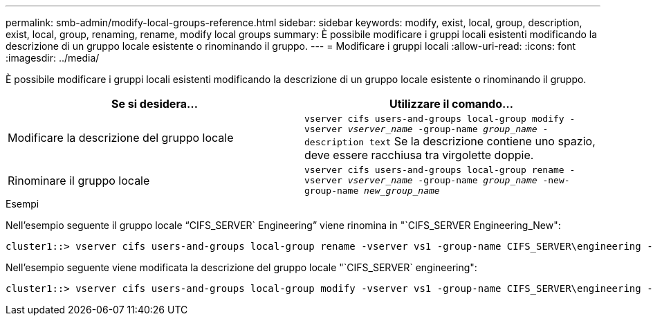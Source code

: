---
permalink: smb-admin/modify-local-groups-reference.html 
sidebar: sidebar 
keywords: modify, exist, local, group, description, exist, local, group, renaming, rename, modify local groups 
summary: È possibile modificare i gruppi locali esistenti modificando la descrizione di un gruppo locale esistente o rinominando il gruppo. 
---
= Modificare i gruppi locali
:allow-uri-read: 
:icons: font
:imagesdir: ../media/


[role="lead"]
È possibile modificare i gruppi locali esistenti modificando la descrizione di un gruppo locale esistente o rinominando il gruppo.

|===
| Se si desidera... | Utilizzare il comando... 


 a| 
Modificare la descrizione del gruppo locale
 a| 
`vserver cifs users-and-groups local-group modify -vserver _vserver_name_ -group-name _group_name_ -description text` Se la descrizione contiene uno spazio, deve essere racchiusa tra virgolette doppie.



 a| 
Rinominare il gruppo locale
 a| 
`vserver cifs users-and-groups local-group rename -vserver _vserver_name_ -group-name _group_name_ -new-group-name _new_group_name_`

|===
.Esempi
Nell'esempio seguente il gruppo locale "`CIFS_SERVER` Engineering`" viene rinomina in "`CIFS_SERVER Engineering_New":

[listing]
----
cluster1::> vserver cifs users-and-groups local-group rename -vserver vs1 -group-name CIFS_SERVER\engineering -new-group-name CIFS_SERVER\engineering_new
----
Nell'esempio seguente viene modificata la descrizione del gruppo locale "`CIFS_SERVER` engineering":

[listing]
----
cluster1::> vserver cifs users-and-groups local-group modify -vserver vs1 -group-name CIFS_SERVER\engineering -description "New Description"
----